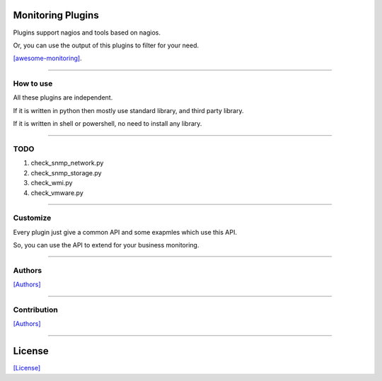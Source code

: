 ==================
Monitoring Plugins
==================

Plugins support nagios and tools based on nagios.

Or, you can use the output of this plugins to filter for your need.

`[awesome-monitoring] <https://github.com/crazy-canux/awesome-monitoring>`_.

-----

----------
How to use
----------

All these plugins are independent.

If it is written in python then mostly use standard library, and third party library.

If it is written in shell or powershell, no need to install any library.

-----

-----
TODO
-----

1. check_snmp_network.py
2. check_snmp_storage.py
3. check_wmi.py
4. check_vmware.py

-----

---------
Customize
---------

Every plugin just give a common API and some exapmles which use this API.

So, you can use the API to extend for your business monitoring.

-----

-------
Authors
-------

`[Authors] <https://github.com/crazy-canux/xPlugin_Monitoring/blob/master/AUTHORS>`_

-----

------------
Contribution
------------

`[Authors] <https://github.com/crazy-canux/xPlugin_Monitoring/blob/master/contributing>`_

-----

=======
License
=======

`[License] <https://github.com/crazy-canux/xPlugin_Monitoring/blob/master/LICENSE>`_
